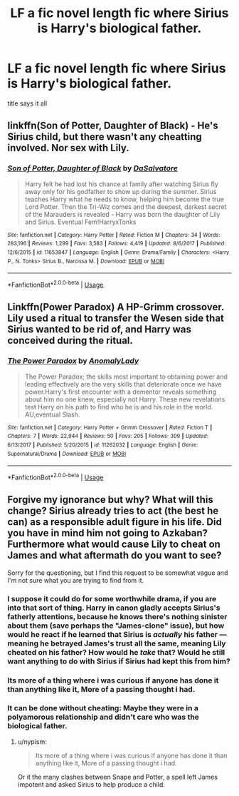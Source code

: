 #+TITLE: LF a fic novel length fic where Sirius is Harry's biological father.

* LF a fic novel length fic where Sirius is Harry's biological father.
:PROPERTIES:
:Author: Decemberence
:Score: 6
:DateUnix: 1531177449.0
:DateShort: 2018-Jul-10
:FlairText: Request
:END:
title says it all


** linkffn(Son of Potter, Daughter of Black) - He's Sirius child, but there wasn't any cheatting involved. Nor sex with Lily.
:PROPERTIES:
:Author: nauze18
:Score: 1
:DateUnix: 1531185648.0
:DateShort: 2018-Jul-10
:END:

*** [[https://www.fanfiction.net/s/11653847/1/][*/Son of Potter, Daughter of Black/*]] by [[https://www.fanfiction.net/u/7108591/DaSalvatore][/DaSalvatore/]]

#+begin_quote
  Harry felt he had lost his chance at family after watching Sirius fly away only for his godfather to show up during the summer. Sirius teaches Harry what he needs to know, helping him become the true Lord Potter. Then the Tri-Wiz comes and the deepest, darkest secret of the Marauders is revealed - Harry was born the daughter of Lily and Sirius. Eventual Fem!HarryxTonks
#+end_quote

^{/Site/:} ^{fanfiction.net} ^{*|*} ^{/Category/:} ^{Harry} ^{Potter} ^{*|*} ^{/Rated/:} ^{Fiction} ^{M} ^{*|*} ^{/Chapters/:} ^{34} ^{*|*} ^{/Words/:} ^{283,196} ^{*|*} ^{/Reviews/:} ^{1,299} ^{*|*} ^{/Favs/:} ^{3,583} ^{*|*} ^{/Follows/:} ^{4,419} ^{*|*} ^{/Updated/:} ^{8/6/2017} ^{*|*} ^{/Published/:} ^{12/6/2015} ^{*|*} ^{/id/:} ^{11653847} ^{*|*} ^{/Language/:} ^{English} ^{*|*} ^{/Genre/:} ^{Drama/Family} ^{*|*} ^{/Characters/:} ^{<Harry} ^{P.,} ^{N.} ^{Tonks>} ^{Sirius} ^{B.,} ^{Narcissa} ^{M.} ^{*|*} ^{/Download/:} ^{[[http://www.ff2ebook.com/old/ffn-bot/index.php?id=11653847&source=ff&filetype=epub][EPUB]]} ^{or} ^{[[http://www.ff2ebook.com/old/ffn-bot/index.php?id=11653847&source=ff&filetype=mobi][MOBI]]}

--------------

*FanfictionBot*^{2.0.0-beta} | [[https://github.com/tusing/reddit-ffn-bot/wiki/Usage][Usage]]
:PROPERTIES:
:Author: FanfictionBot
:Score: 1
:DateUnix: 1531185666.0
:DateShort: 2018-Jul-10
:END:


** Linkffn(Power Paradox) A HP-Grimm crossover. Lily used a ritual to transfer the Wesen side that Sirius wanted to be rid of, and Harry was conceived during the ritual.
:PROPERTIES:
:Author: Jahoan
:Score: 1
:DateUnix: 1531195044.0
:DateShort: 2018-Jul-10
:END:

*** [[https://www.fanfiction.net/s/11262032/1/][*/The Power Paradox/*]] by [[https://www.fanfiction.net/u/4374137/AnomalyLady][/AnomalyLady/]]

#+begin_quote
  The Power Paradox; the skills most important to obtaining power and leading effectively are the very skills that deteriorate once we have power.Harry's first encounter with a dementor reveals something about him no one knew, especially not Harry. These new revelations test Harry on his path to find who he is and his role in the world. AU,eventual Slash.
#+end_quote

^{/Site/:} ^{fanfiction.net} ^{*|*} ^{/Category/:} ^{Harry} ^{Potter} ^{+} ^{Grimm} ^{Crossover} ^{*|*} ^{/Rated/:} ^{Fiction} ^{T} ^{*|*} ^{/Chapters/:} ^{7} ^{*|*} ^{/Words/:} ^{22,944} ^{*|*} ^{/Reviews/:} ^{50} ^{*|*} ^{/Favs/:} ^{205} ^{*|*} ^{/Follows/:} ^{309} ^{*|*} ^{/Updated/:} ^{6/13/2017} ^{*|*} ^{/Published/:} ^{5/20/2015} ^{*|*} ^{/id/:} ^{11262032} ^{*|*} ^{/Language/:} ^{English} ^{*|*} ^{/Genre/:} ^{Supernatural/Drama} ^{*|*} ^{/Download/:} ^{[[http://www.ff2ebook.com/old/ffn-bot/index.php?id=11262032&source=ff&filetype=epub][EPUB]]} ^{or} ^{[[http://www.ff2ebook.com/old/ffn-bot/index.php?id=11262032&source=ff&filetype=mobi][MOBI]]}

--------------

*FanfictionBot*^{2.0.0-beta} | [[https://github.com/tusing/reddit-ffn-bot/wiki/Usage][Usage]]
:PROPERTIES:
:Author: FanfictionBot
:Score: 1
:DateUnix: 1531195067.0
:DateShort: 2018-Jul-10
:END:


** Forgive my ignorance but why? What will this change? Sirius already tries to act (the best he can) as a responsible adult figure in his life. Did you have in mind him not going to Azkaban? Furthermore what would cause Lily to cheat on James and what aftermath do you want to see?

Sorry for the questioning, but I find this request to be somewhat vague and I'm not sure what you are trying to find from it.
:PROPERTIES:
:Author: moomoogoat
:Score: 1
:DateUnix: 1531177586.0
:DateShort: 2018-Jul-10
:END:

*** I suppose it could do for some worthwhile drama, if you are into that sort of thing. Harry in canon gladly accepts Sirius's fatherly attentions, because he knows there's nothing sinister about them (save perhaps the "James-clone" issue), but how would he react if he learned that Sirius is /actually/ his father --- meaning he betrayed James's trust all the same, meaning Lily cheated on his father? How would he /take/ that? Would he still want anything to do with Sirius if Sirius had kept this from him?
:PROPERTIES:
:Author: Achille-Talon
:Score: 12
:DateUnix: 1531177760.0
:DateShort: 2018-Jul-10
:END:


*** Its more of a thing where i was curious if anyone has done it than anything like it, More of a passing thought i had.
:PROPERTIES:
:Author: Decemberence
:Score: 7
:DateUnix: 1531178201.0
:DateShort: 2018-Jul-10
:END:


*** It can be done without cheating: Maybe they were in a polyamorous relationship and didn't care who was the biological father.
:PROPERTIES:
:Author: Deathcrow
:Score: 1
:DateUnix: 1531210268.0
:DateShort: 2018-Jul-10
:END:

**** u/nypism:
#+begin_quote
  Its more of a thing where i was curious if anyone has done it than anything like it, More of a passing thought i had.
#+end_quote

Or it the many clashes between Snape and Potter, a spell left James impotent and asked Sirius to help produce a child.
:PROPERTIES:
:Author: nypism
:Score: 1
:DateUnix: 1531248874.0
:DateShort: 2018-Jul-10
:END:

